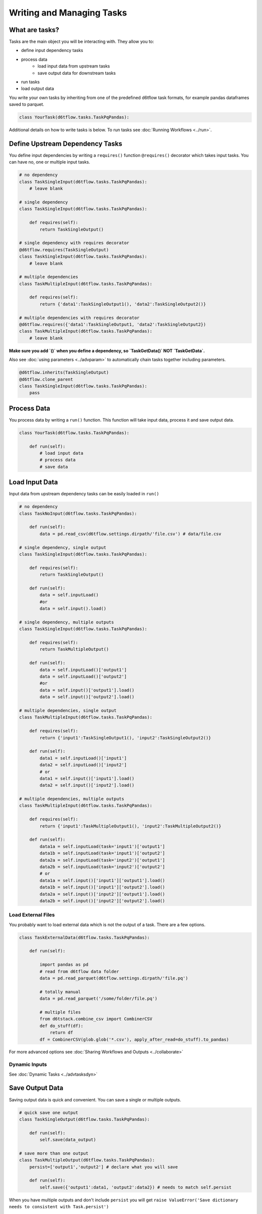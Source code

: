Writing and Managing Tasks
==============================================

What are tasks?
------------------------------------------------------------

Tasks are the main object you will be interacting with. They allow you to:

* define input dependency tasks
* process data  
    * load input data from upstream tasks
    * save output data for downstream tasks
* run tasks
* load output data

You write your own tasks by inheriting from one of the predefined d6tflow task formats, for example pandas dataframes saved to parquet. 

.. code-block:: python

    class YourTask(d6tflow.tasks.TaskPqPandas):

Additional details on how to write tasks is below. To run tasks see :doc:`Running Workflows <../run>`.

Define Upstream Dependency Tasks
------------------------------------------------------------

You define input dependencies by writing a ``requires()`` function ``@requires()`` decorator which takes input tasks. You can have no, one or multiple input tasks. 

.. code-block:: python

    # no dependency
    class TaskSingleInput(d6tflow.tasks.TaskPqPandas):
        # leave blank

    # single dependency
    class TaskSingleInput(d6tflow.tasks.TaskPqPandas):

        def requires(self):
            return TaskSingleOutput()

    # single dependency with requires decorator
    @d6tflow.requires(TaskSingleOutput)
    class TaskSingleInput(d6tflow.tasks.TaskPqPandas):
        # leave blank

    # multiple dependencies
    class TaskMultipleInput(d6tflow.tasks.TaskPqPandas):

        def requires(self):
            return {'data1':TaskSingleOutput1(), 'data2':TaskSingleOutput2()}

    # multiple dependencies with requires decorator
    @d6tflow.requires({'data1':TaskSingleOutput1, 'data2':TaskSingleOutput2})
    class TaskMultipleInput(d6tflow.tasks.TaskPqPandas):
        # leave blank


**Make sure you add `()` when you define a dependency, so `TaskGetData()` NOT `TaskGetData`.**

Also see :doc:`using parameters <../advparam>` to automatically chain tasks together including parameters.

.. code-block:: python

    @d6tflow.inherits(TaskSingleOutput)
    @d6tflow.clone_parent
    class TaskSingleInput(d6tflow.tasks.TaskPqPandas):
        pass


Process Data
------------------------------------------------------------

You process data by writing a ``run()`` function. This function will take input data, process it and save output data.

.. code-block:: python

    class YourTask(d6tflow.tasks.TaskPqPandas):

        def run(self):
            # load input data
            # process data
            # save data


Load Input Data
------------------------------------------------------------

Input data from upstream dependency tasks can be easily loaded in ``run()``

.. code-block:: python

    # no dependency
    class TaskNoInput(d6tflow.tasks.TaskPqPandas):

        def run(self):
            data = pd.read_csv(d6tflow.settings.dirpath/'file.csv') # data/file.csv

    # single dependency, single output
    class TaskSingleInput(d6tflow.tasks.TaskPqPandas):

        def requires(self):
            return TaskSingleOutput()

        def run(self):
            data = self.inputLoad()
            #or
            data = self.input().load()

    # single dependency, multiple outputs
    class TaskSingleInput(d6tflow.tasks.TaskPqPandas):

        def requires(self):
            return TaskMultipleOutput()

        def run(self):
            data = self.inputLoad()['output1']
            data = self.inputLoad()['output2']
            #or
            data = self.input()['output1'].load()
            data = self.input()['output2'].load()

    # multiple dependencies, single output
    class TaskMultipleInput(d6tflow.tasks.TaskPqPandas):

        def requires(self):
            return {'input1':TaskSingleOutput1(), 'input2':TaskSingleOutput2()}

        def run(self):
            data1 = self.inputLoad()['input1']
            data2 = self.inputLoad()['input2']
            # or
            data1 = self.input()['input1'].load()
            data2 = self.input()['input2'].load()

    # multiple dependencies, multiple outputs
    class TaskMultipleInput(d6tflow.tasks.TaskPqPandas):

        def requires(self):
            return {'input1':TaskMultipleOutput1(), 'input2':TaskMultipleOutput2()}

        def run(self):
            data1a = self.inputLoad(task='input1')['output1']
            data1b = self.inputLoad(task='input1')['output2']
            data2a = self.inputLoad(task='input2')['output1']
            data2b = self.inputLoad(task='input2')['output2']
            # or
            data1a = self.input()['input1']['output1'].load()
            data1b = self.input()['input1']['output2'].load()
            data2a = self.input()['input2']['output1'].load()
            data2b = self.input()['input2']['output2'].load()


Load External Files
^^^^^^^^^^^^^^^^^^^^^^^^^^^^^^^^^^^^^^^^^^^^^^^^^^^^^^^^^^^^

You probably want to load external data which is not the output of a task. There are a few options.

.. code-block:: python

    class TaskExternalData(d6tflow.tasks.TaskPqPandas):

        def run(self):

            import pandas as pd
            # read from d6tflow data folder
            data = pd.read_parquet(d6tflow.settings.dirpath/'file.pq')

            # totally manual
            data = pd.read_parquet('/some/folder/file.pq')

            # multiple files
            from d6tstack.combine_csv import CombinerCSV
            def do_stuff(df):
                return df
            df = CombinerCSV(glob.glob('*.csv'), apply_after_read=do_stuff).to_pandas)


For more advanced options see :doc:`Sharing Workflows and Outputs <../collaborate>`

Dynamic Inputs
^^^^^^^^^^^^^^^^^^^^^^^^^^^^^^^^^^^^^^^^^^^^^^^^^^^^^^^^^^^^

See :doc:`Dynamic Tasks <../advtasksdyn>`

Save Output Data
------------------------------------------------------------

Saving output data is quick and convenient. You can save a single or multiple outputs.

.. code-block:: python

    # quick save one output
    class TaskSingleOutput(d6tflow.tasks.TaskPqPandas):

        def run(self):
            self.save(data_output)

    # save more than one output
    class TaskMultipleOutput(d6tflow.tasks.TaskPqPandas):
        persist=['output1','output2'] # declare what you will save

        def run(self):
            self.save({'output1':data1, 'output2':data2}) # needs to match self.persist

When you have multiple outputs and don't include ``persist`` you will get ``raise ValueError('Save dictionary needs to consistent with Task.persist')``


Where Is Output Data Saved?
^^^^^^^^^^^^^^^^^^^^^^^^^^^^^^^^^^^^^^^^^^^^^^^^^^^^^^^^^^^^

Output data by default is saved in ``data/``, you can check with

.. code-block:: python

    d6tflow.settings.dirpath # folder where workflow output is saved
    TaskTrain().output().path # file where task output is saved

You can change where data is saved using ``d6tflow.set_dir('data/')``. See advanced options for :doc:`Sharing Workflows and Outputs <../collaborate>`

Changing Task Output Formats
^^^^^^^^^^^^^^^^^^^^^^^^^^^^^^^^^^^^^^^^^^^^^^^^^^^^^^^^^^^^

See :doc:`Targets <../targets>`

Running tasks
------------------------------------------------------------

See :doc:`Running Workflows <../run>`

Load Output Data
------------------------------------------------------------

Once a workflow is run and the task is complete, you can easily load its output data by referencing the task.

.. code-block:: python

    df = TaskSingleOutput().output().load()
    data1 = TaskMultipleOutput().output()['data1'].load()
    data2 = TaskMultipleOutput().output()['data2'].load()
    data1, data2 = TaskMultipleOutput().loadOutputs()

**Before you load output data you need to run the workflow**. See :doc:`run the workflow <../run>`. If a task has not been run, it will show

::

    raise RuntimeError('Target does not exist, make sure task is complete')
    RuntimeError: Target does not exist, make sure task is complete


Loading Output Data with Parameters
^^^^^^^^^^^^^^^^^^^^^^^^^^^^^^^^^^^^^^^^^^^^^^^^^^^^^^^^^^^^

If you are :doc:`using parameters <../advparam>` this is how you load outputs. Make sure you run the task with that parameter first.

.. code-block:: python

    df = TaskSingleOutput(param=value).output().load()


Putting it all together
------------------------------------------------------------

See full example https://github.com/d6t/d6tflow/blob/master/docs/example-ml.md

See real-life project template https://github.com/d6t/d6tflow-template

Advanced: task attribute overrides
------------------------------------------------------------

`persist`: data items to save, see above  
`external`: do check dependencies, good for sharing tasks without providing code
`target_dir`: specify directory  
`target_ext`: specify extension  
`save_attrib`: include taskid in filename  
`pipename`: d6tpipe to save/load to/from  
